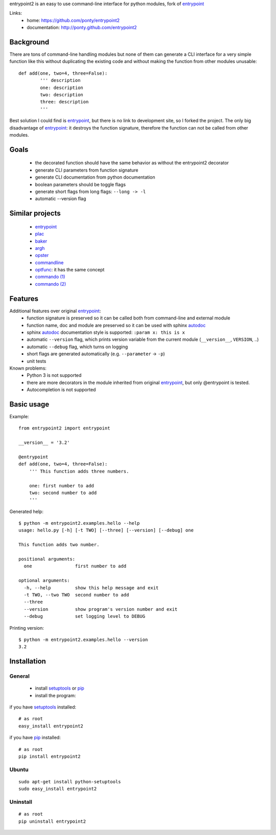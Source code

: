 entrypoint2 is an easy to use command-line interface for python modules, fork of `entrypoint <http://pypi.python.org/pypi/entrypoint/>`_ 


Links:
 * home: https://github.com/ponty/entrypoint2
 * documentation: http://ponty.github.com/entrypoint2


Background
============

There are tons of command-line handling modules 
but none of them can generate a CLI interface 
for a very simple function like this 
without duplicating the existing code and 
without making the function from other modules unusable::
	
	def add(one, two=4, three=False): 
		''' description
		one: description
		two: description
		three: description
		'''
		
Best solution I could find is entrypoint_,
but there is no link to development site,
so I forked the project.
The only big disadvantage of entrypoint_:
it destroys the function signature, therefore 
the function can not be called from other modules. 

Goals
================
 - the decorated function should have the same behavior as without the entrypoint2 decorator
 - generate CLI parameters from function signature 
 - generate CLI documentation from python documentation 
 - boolean parameters should be toggle flags
 - generate short flags from long flags: ``--long -> -l``
 - automatic --version flag

Similar projects
================

 * `entrypoint <http://pypi.python.org/pypi/entrypoint/>`_
 * `plac  <http://micheles.googlecode.com/hg/plac/doc/plac.html>`_
 * `baker <http://bitbucket.org/mchaput/baker>`_   
 * `argh <http://packages.python.org/argh/>`_
 * `opster <http://pypi.python.org/pypi/opster/>`_
 * `commandline <http://pypi.python.org/pypi/commandline>`_
 * `optfunc <https://github.com/simonw/optfunc>`_: it has the same concept
 * `commando (1) <http://freshmeat.net/projects/commando>`_
 * `commando (2) <https://github.com/lakshmivyas/commando>`_
 
Features
============

Additional features over original entrypoint_:
 - function signature is preserved so it can be called both from command-line and external module
 - function name, doc and module are preserved so it can be used with sphinx autodoc_
 - sphinx autodoc_ documentation style is supported: ``:param x: this is x``
 - automatic ``--version`` flag, which prints version variable from the current module
   (``__version__``, ``VERSION``, ..) 
 - automatic ``--debug`` flag, which turns on logging 
 - short flags are generated automatically (e.g. ``--parameter`` -> ``-p``) 
 - unit tests

Known problems:
 - Python 3 is not supported
 - there are more decorators in the module inherited from original entrypoint_,
   but only @entrypoint  is tested. 
 - Autocompletion is not supported

Basic usage
============

Example::

	from entrypoint2 import entrypoint
	
	__version__ = '3.2'
	
	@entrypoint
	def add(one, two=4, three=False): 
	    ''' This function adds three numbers.
	    
	    one: first number to add
	    two: second number to add
	    '''

Generated help::

	$ python -m entrypoint2.examples.hello --help
	usage: hello.py [-h] [-t TWO] [--three] [--version] [--debug] one
	
	This function adds two number.
	
	positional arguments:
	  one                first number to add
	
	optional arguments:
	  -h, --help         show this help message and exit
	  -t TWO, --two TWO  second number to add
	  --three
	  --version          show program's version number and exit
	  --debug            set logging level to DEBUG

Printing version::

	$ python -m entrypoint2.examples.hello --version
	3.2


Installation
============

General
--------

 * install setuptools_ or pip_
 * install the program:

if you have setuptools_ installed::

    # as root
    easy_install entrypoint2

if you have pip_ installed::

    # as root
    pip install entrypoint2

Ubuntu
----------
::

    sudo apt-get install python-setuptools
    sudo easy_install entrypoint2

Uninstall
----------
::

    # as root
    pip uninstall entrypoint2


.. _setuptools: http://peak.telecommunity.com/DevCenter/EasyInstall
.. _pip: http://pip.openplans.org/
.. _entrypoint: http://pypi.python.org/pypi/entrypoint/
.. _autodoc: http://sphinx.pocoo.org/ext/autodoc.html